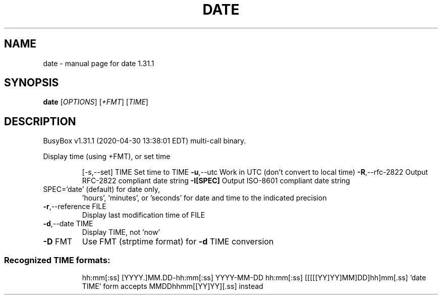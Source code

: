 .\" DO NOT MODIFY THIS FILE!  It was generated by help2man 1.47.8.
.TH DATE "1" "April 2020" "Fidelix 1.0" "User Commands"
.SH NAME
date \- manual page for date 1.31.1
.SH SYNOPSIS
.B date
[\fI\,OPTIONS\/\fR] [\fI\,+FMT\/\fR] [\fI\,TIME\/\fR]
.SH DESCRIPTION
BusyBox v1.31.1 (2020\-04\-30 13:38:01 EDT) multi\-call binary.
.PP
Display time (using +FMT), or set time
.IP
[\-s,\-\-set] TIME Set time to TIME
\fB\-u\fR,\-\-utc        Work in UTC (don't convert to local time)
\fB\-R\fR,\-\-rfc\-2822   Output RFC\-2822 compliant date string
\fB\-I[SPEC]\fR        Output ISO\-8601 compliant date string
.TP
SPEC='date' (default) for date only,
\&'hours', 'minutes', or 'seconds' for date and
time to the indicated precision
.TP
\fB\-r\fR,\-\-reference FILE
Display last modification time of FILE
.TP
\fB\-d\fR,\-\-date TIME
Display TIME, not 'now'
.TP
\fB\-D\fR FMT
Use FMT (strptime format) for \fB\-d\fR TIME conversion
.SS "Recognized TIME formats:"
.IP
hh:mm[:ss]
[YYYY.]MM.DD\-hh:mm[:ss]
YYYY\-MM\-DD hh:mm[:ss]
[[[[[YY]YY]MM]DD]hh]mm[.ss]
\&'date TIME' form accepts MMDDhhmm[[YY]YY][.ss] instead
